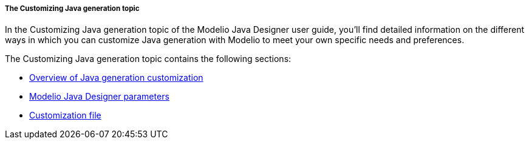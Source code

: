 // Disable all captions for figures.
:!figure-caption:

// Hightlight code source and add the line number
:source-highlighter: coderay
:coderay-linenums-mode: table

[[The-Customizing-Java-generation-topic]]

[[the-customizing-java-generation-topic]]
===== The Customizing Java generation topic

In the Customizing Java generation topic of the Modelio Java Designer user guide, you’ll find detailed information on the different ways in which you can customize Java generation with Modelio to meet your own specific needs and preferences.

The Customizing Java generation topic contains the following sections:

* <<Javadesigner-_javadeveloper_customizing_java_generation_overview.adoc#,Overview of Java generation customization>>
* <<Javadesigner-_javadeveloper_customizing_java_generation_parameters.adoc#,Modelio Java Designer parameters>>
* <<Javadesigner-_javadeveloper_customizing_java_generation_customization_file.adoc#,Customization file>>

[[footer]]
